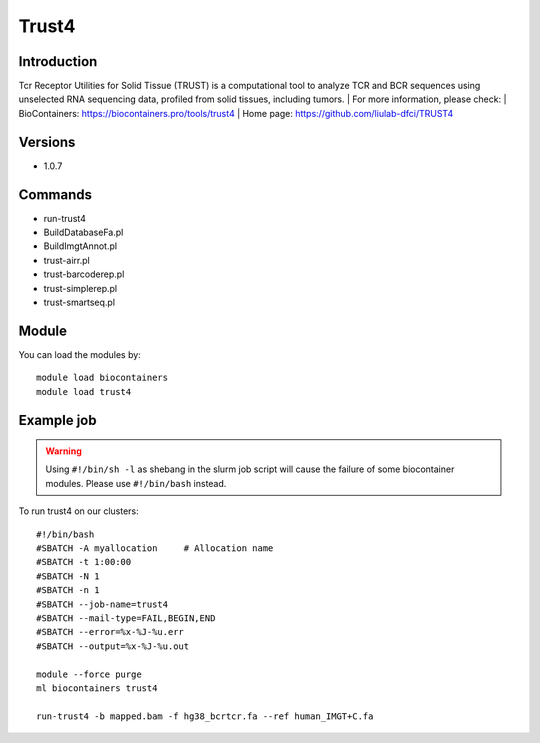 .. _backbone-label:

Trust4
==============================

Introduction
~~~~~~~~
Tcr Receptor Utilities for Solid Tissue (TRUST) is a computational tool to analyze TCR and BCR sequences using unselected RNA sequencing data, profiled from solid tissues, including tumors.
| For more information, please check:
| BioContainers: https://biocontainers.pro/tools/trust4 
| Home page: https://github.com/liulab-dfci/TRUST4

Versions
~~~~~~~~
- 1.0.7

Commands
~~~~~~~
- run-trust4
- BuildDatabaseFa.pl
- BuildImgtAnnot.pl
- trust-airr.pl
- trust-barcoderep.pl
- trust-simplerep.pl
- trust-smartseq.pl

Module
~~~~~~~~
You can load the modules by::

    module load biocontainers
    module load trust4

Example job
~~~~~
.. warning::
    Using ``#!/bin/sh -l`` as shebang in the slurm job script will cause the failure of some biocontainer modules. Please use ``#!/bin/bash`` instead.

To run trust4 on our clusters::

    #!/bin/bash
    #SBATCH -A myallocation     # Allocation name
    #SBATCH -t 1:00:00
    #SBATCH -N 1
    #SBATCH -n 1
    #SBATCH --job-name=trust4
    #SBATCH --mail-type=FAIL,BEGIN,END
    #SBATCH --error=%x-%J-%u.err
    #SBATCH --output=%x-%J-%u.out

    module --force purge
    ml biocontainers trust4

    run-trust4 -b mapped.bam -f hg38_bcrtcr.fa --ref human_IMGT+C.fa
